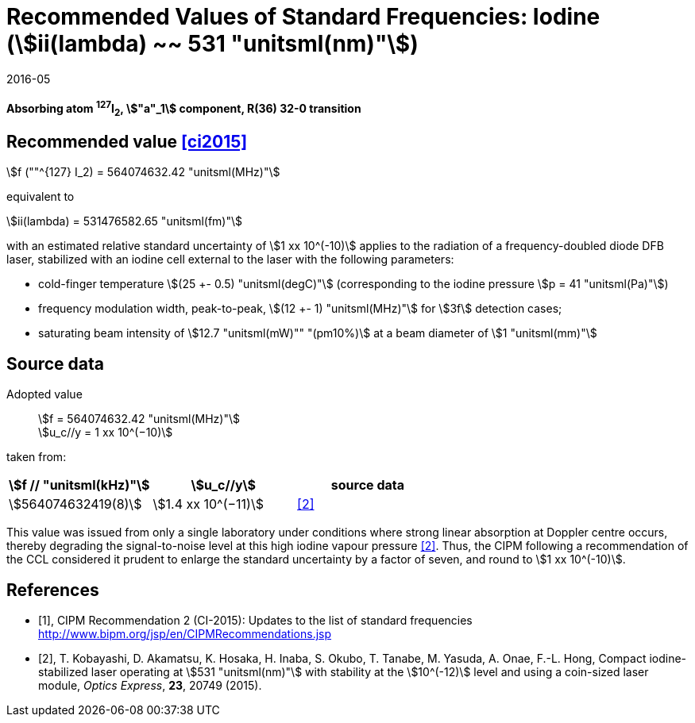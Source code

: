 = Recommended Values of Standard Frequencies: Iodine (stem:[ii(lambda) ~~ 531 "unitsml(nm)"])
:appendix-id: 2
:partnumber: 1
:edition: 9
:copyright-year: 2019
:language: en
:docnumber: SI MEP M REC 531nm
:title-appendix-en: Recommended values of standard frequencies for applications including the practical realization of the metre and secondary representations of the second
:title-appendix-fr: Valeurs recommandées des fréquences étalons destinées à la mise en pratique de la définition du mètre et aux représentations secondaires de la seconde
:title-part-en: Iodine (stem:[ii(lambda) ~~ 531 "unitsml(nm)"])
:title-part-fr: Iodine (stem:[ii(lambda) ~~ 531 "unitsml(nm)"])
:title-en: The International System of Units
:title-fr: Le système international d’unités
:doctype: mise-en-pratique
:committee-acronym: CCL-CCTF-WGFS
:committee-en: CCL-CCTF Frequency Standards Working Group
:si-aspect: m_c_deltanu
:docstage: in-force
:confirmed-date: 2015-10
:revdate: 2016-05
:docsubstage: 60
:imagesdir: images
:mn-document-class: bipm
:mn-output-extensions: xml,html,pdf,rxl
:local-cache-only:
:data-uri-image:

[%unnumbered]
== {blank}

*Absorbing atom ^127^I~2~, stem:["a"_1] component, R(36) 32-0 transition*

== Recommended value <<ci2015>>

stem:[f (""^{127} I_2) = 564074632.42 "unitsml(MHz)"]

equivalent to

stem:[ii(lambda) = 531476582.65 "unitsml(fm)"]

with an estimated relative standard uncertainty of stem:[1 xx 10^(-10)] applies to the radiation of a frequency-doubled diode DFB laser, stabilized with an iodine cell external to the laser with the following parameters:

* cold-finger temperature stem:[(25 +- 0.5) "unitsml(degC)"] (corresponding to the iodine pressure stem:[p = 41 "unitsml(Pa)"])
* frequency modulation width, peak-to-peak, stem:[(12 +- 1) "unitsml(MHz)"] for stem:[3f] detection cases;
* saturating beam intensity of stem:[12.7 "unitsml(mW)"" "(pm10%)] at a beam diameter of stem:[1 "unitsml(mm)"]

== Source data

Adopted value:: stem:[f = 564074632.42 "unitsml(MHz)"] +
stem:[u_c//y = 1 xx 10^(−10)]

taken from:

[%unnumbered]
|===
h| stem:[f // "unitsml(kHz)"] h| stem:[u_c//y] h| source data

| stem:[564074632419(8)] | stem:[1.4 xx 10^(−11)] | <<kobayashi>>
|===

This value was issued from only a single laboratory under conditions where strong linear absorption at Doppler centre occurs, thereby degrading the signal-to-noise level at this high iodine vapour pressure <<kobayashi>>. Thus, the CIPM following a recommendation of the CCL considered it prudent to enlarge the standard uncertainty by a factor of seven, and round to stem:[1 xx 10^(-10)].

[bibliography]
== References

* [[[ci2015,1]]], CIPM Recommendation 2 (CI-2015): Updates to the list of standard frequencies http://www.bipm.org/jsp/en/CIPMRecommendations.jsp
* [[[kobayashi,2]]], T. Kobayashi, D. Akamatsu, K. Hosaka, H. Inaba, S. Okubo, T. Tanabe, M. Yasuda, A. Onae, F.-L. Hong, Compact iodine-stabilized laser operating at stem:[531 "unitsml(nm)"] with stability at the stem:[10^(-12)] level and using a coin-sized laser module, _Optics Express_, *23*, 20749 (2015).

